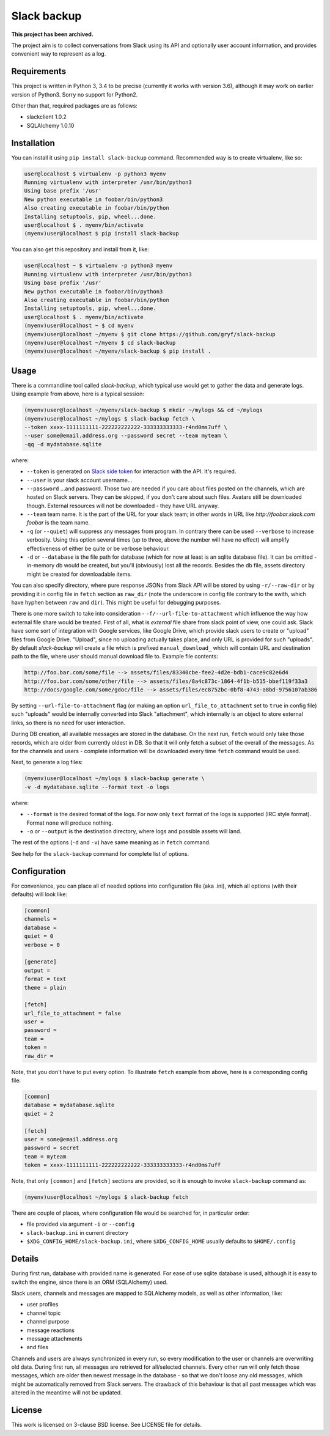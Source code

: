 Slack backup
============

.. image:: https://travis-ci.org/gryf/slack-backup.svg?branch=master
    :target: https://travis-ci.org/gryf/slack-backup

.. image:: https://img.shields.io/pypi/v/slack-backup.svg
    :target: https://pypi.python.org/pypi/slack-backup

**This project has been archived.**

The project aim is to collect conversations from Slack using its API and
optionally user account information, and provides convenient way to represent
as a log.

Requirements
------------

This project is written in Python 3, 3.4 to be precise (currently it works with
version 3.6), although it may work on earlier version of Python3. Sorry no
support for Python2.

Other than that, required packages are as follows:

- slackclient 1.0.2
- SQLAlchemy 1.0.10

Installation
------------

You can install it using ``pip install slack-backup`` command. Recommended way
is to create virtualenv, like so:

.. code:: shell-session

   user@localhost $ virtualenv -p python3 myenv
   Running virtualenv with interpreter /usr/bin/python3
   Using base prefix '/usr'
   New python executable in foobar/bin/python3
   Also creating executable in foobar/bin/python
   Installing setuptools, pip, wheel...done.
   user@localhost $ . myenv/bin/activate
   (myenv)user@localhost $ pip install slack-backup

You can also get this repository and install from it, like:

.. code:: shell-session

   user@localhost ~ $ virtualenv -p python3 myenv
   Running virtualenv with interpreter /usr/bin/python3
   Using base prefix '/usr'
   New python executable in foobar/bin/python3
   Also creating executable in foobar/bin/python
   Installing setuptools, pip, wheel...done.
   user@localhost $ . myenv/bin/activate
   (myenv)user@localhost ~ $ cd myenv
   (myenv)user@localhost ~/myenv $ git clone https://github.com/gryf/slack-backup
   (myenv)user@localhost ~/myenv $ cd slack-backup
   (myenv)user@localhost ~/myenv/slack-backup $ pip install .

Usage
-----

There is a commandline tool called `slack-backup`, which typical use would get
to gather the data and generate logs. Using example from above, here is a
typical session:

.. code:: shell-session

   (myenv)user@localhost ~/myenv/slack-backup $ mkdir ~/mylogs && cd ~/mylogs
   (myenv)user@localhost ~/mylogs $ slack-backup fetch \
   --token xxxx-1111111111-222222222222-333333333333-r4nd0ms7uff \
   --user some@email.address.org --password secret --team myteam \
   -qq -d mydatabase.sqlite

where:

* ``--token`` is generated on `Slack side token`_ for interaction with the API.
  It's required.
* ``--user`` is your slack account username…
* ``--password`` …and password. Those two are needed if you care about files
  posted on the channels, which are hosted on Slack servers. They can be
  skipped, if you don't care about such files. Avatars still be downloaded
  though. External resources will not be downloaded - they have URL anyway.
* ``--team`` team name. It is the part of the URL for your slack team; in other
  words in URL like `http://foobar.slack.com` *foobar* is the team name.
* ``-q`` (or ``--quiet``) will suppress any messages from program. In contrary
  there can be used ``--verbose`` to increase verbosity. Using this option
  several times (up to three, above the number will have no effect) will amplify
  effectiveness of either be quite or be verbose behaviour.
* ``-d`` or ``--database`` is the file path for database (which for now at least
  is an sqlite database file). It can be omitted - in-memory db would be
  created, but you'll (obviously) lost all the records. Besides the db file,
  assets directory might be created for downloadable items.

You can also specify directory, where pure response JSONs from Slack API will
be stored by using ``-r/--raw-dir`` or by providing it in config file in
``fetch`` section as ``raw_dir`` (note the underscore in config file contrary
to the swith, which have hyphen between ``raw`` and ``dir``). This might be useful for
debugging purposes.

There is one more switch to take into consideration -
``-f/--url-file-to-attachment`` which influence the way how external file
share would be treated. First of all, what is *external* file share from slack
point of view, one could ask. Slack have some sort of integration with Google
services, like Google Drive, which provide slack users to create or "upload"
files from Google Drive. "Upload", since no uploading actually takes place,
and only URL is provided for such "uploads". By default `slack-backup` will
create a file which is prefixed ``manual_download_`` which will contain URL and
destination path to the file, where user should manual download file to.
Example file contents:

.. code::

   http://foo.bar.com/some/file --> assets/files/83340cbe-fee2-4d2e-bdb1-cace9c82e6d4
   http://foo.bar.com/some/other/file --> assets/files/8a4c873c-1864-4f1b-b515-bbef119f33a3
   http://docs/google.com/some/gdoc/file --> assets/files/ec8752bc-0bf8-4743-a8bd-9756107ab386

By setting ``--url-file-to-attachment`` flag (or making an option
``url_file_to_attachment`` set to ``true`` in config file) such "uploads" would
be internally converted into Slack "attachment", which internally is an object
to store external links, so there is no need for user interaction.

During DB creation, all available messages are stored in the database. On the
next run, ``fetch`` would only take those records, which are older from
currently oldest in DB. So that it will only fetch a subset of the overall of
the messages. As for the channels and users - complete information will be
downloaded every time ``fetch`` command would be used.

Next, to generate a log files:

.. code:: shell-session

   (myenv)user@localhost ~/mylogs $ slack-backup generate \
   -v -d mydatabase.sqlite --format text -o logs

where:

* ``--format`` is the desired format of the logs. For now only ``text`` format
  of the logs is supported (IRC style format). Format ``none`` will produce
  nothing.
* ``-o`` or ``--output`` is the destination directory, where logs and possible
  assets will land.

The rest of the options (``-d`` and ``-v``) have same meaning as in ``fetch``
command.

See help for the ``slack-backup`` command for complete list of options.

Configuration
-------------

For convenience, you can place all of needed options into configuration file
(aka .ini), which all options (with their defaults) will look like:

.. code:: ini

   [common]
   channels =
   database =
   quiet = 0
   verbose = 0

   [generate]
   output =
   format = text
   theme = plain

   [fetch]
   url_file_to_attachment = false
   user =
   password =
   team =
   token =
   raw_dir =

Note, that you don't have to put every option. To illustrate ``fetch`` example
from above, here is a corresponding config file:

.. code:: ini

   [common]
   database = mydatabase.sqlite
   quiet = 2

   [fetch]
   user = some@email.address.org
   password = secret
   team = myteam
   token = xxxx-1111111111-222222222222-333333333333-r4nd0ms7uff

Note, that only ``[common]`` and ``[fetch]`` sections are provided, so it is
enough to invoke ``slack-backup`` command as:

.. code:: shell-session

   (myenv)user@localhost ~/mylogs $ slack-backup fetch

There are couple of places, where configuration file would be searched for, in
particular order:

* file provided via argument ``-i`` or ``--config``
* ``slack-backup.ini`` in current directory
* ``$XDG_CONFIG_HOME/slack-backup.ini``, where ``$XDG_CONFIG_HOME`` usually
  defaults to ``$HOME/.config``

Details
-------

During first run, database with provided name is generated. For ease of use
sqlite database is used, although it is easy to switch the engine, since there
is an ORM (SQLAlchemy) used.

Slack users, channels and messages are mapped to SQLAlchemy models, as well as
other information, like:

- user profiles
- channel topic
- channel purpose
- message reactions
- message attachments
- and files

Channels and users are always synchronized in every run, so every modification
to the user or channels are overwriting old data. During first run, all messages
are retrieved for all/selected channels. Every other run will only fetch those
messages, which are older then newest message in the database - so that we don't
loose any old messages, which might be automatically removed from Slack servers.
The drawback of this behaviour is that all past messages which was altered in
the meantime will not be updated.

License
-------

This work is licensed on 3-clause BSD license. See LICENSE file for details.

.. _Slack side token: https://api.slack.com/docs/oauth-test-tokens
